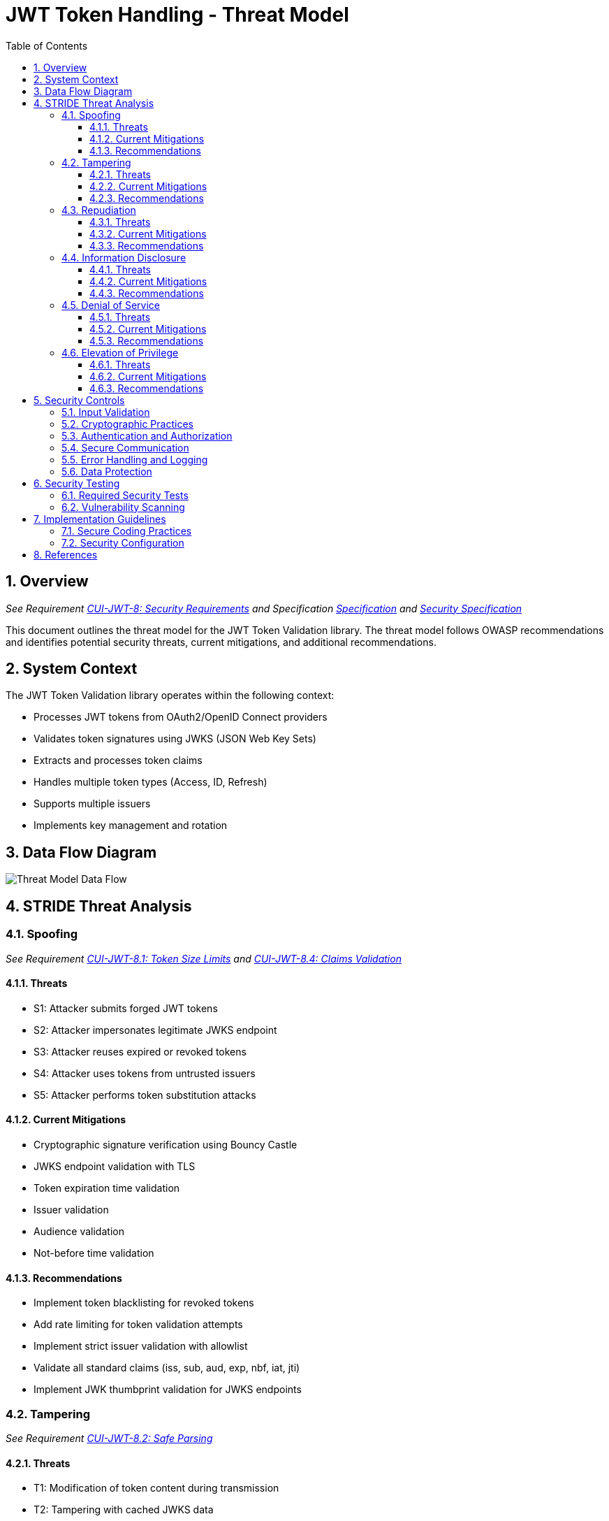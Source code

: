 = JWT Token Handling - Threat Model
:toc:
:toclevels: 3
:toc-title: Table of Contents
:sectnums:

== Overview
_See Requirement link:Requirements.adoc#CUI-JWT-8[CUI-JWT-8: Security Requirements] and Specification link:Specification.adoc[Specification] and link:specification/security.adoc[Security Specification]_

This document outlines the threat model for the JWT Token Validation library. The threat model follows OWASP recommendations and identifies potential security threats, current mitigations, and additional recommendations.

== System Context

The JWT Token Validation library operates within the following context:

* Processes JWT tokens from OAuth2/OpenID Connect providers
* Validates token signatures using JWKS (JSON Web Key Sets)
* Extracts and processes token claims
* Handles multiple token types (Access, ID, Refresh)
* Supports multiple issuers
* Implements key management and rotation

== Data Flow Diagram

image::plantuml/threat-model-dataflow.png[Threat Model Data Flow]

== STRIDE Threat Analysis

=== Spoofing
_See Requirement link:Requirements.adoc#CUI-JWT-8.1[CUI-JWT-8.1: Token Size Limits] and link:Requirements.adoc#CUI-JWT-8.4[CUI-JWT-8.4: Claims Validation]_

==== Threats
* S1: Attacker submits forged JWT tokens
* S2: Attacker impersonates legitimate JWKS endpoint
* S3: Attacker reuses expired or revoked tokens
* S4: Attacker uses tokens from untrusted issuers
* S5: Attacker performs token substitution attacks

==== Current Mitigations
* Cryptographic signature verification using Bouncy Castle
* JWKS endpoint validation with TLS
* Token expiration time validation
* Issuer validation
* Audience validation
* Not-before time validation

==== Recommendations
* Implement token blacklisting for revoked tokens
* Add rate limiting for token validation attempts
* Implement strict issuer validation with allowlist
* Validate all standard claims (iss, sub, aud, exp, nbf, iat, jti)
* Implement JWK thumbprint validation for JWKS endpoints

=== Tampering
_See Requirement link:Requirements.adoc#CUI-JWT-8.2[CUI-JWT-8.2: Safe Parsing]_

==== Threats
* T1: Modification of token content during transmission
* T2: Tampering with cached JWKS data
* T3: Manipulation of token parsing process
* T4: Algorithm substitution attacks (e.g., changing RS256 to HS256)
* T5: Header manipulation attacks

==== Current Mitigations
* Signature verification using public keys
* Size limits on tokens (8KB maximum)
* Immutable token objects
* Type-safe claim extraction
* Algorithm validation and restriction
* Secure parsing practices

==== Recommendations
* Implement integrity checks for cached JWKS data
* Add logging for signature verification failures
* Implement strict content-type validation
* Add checksums for cached data
* Explicitly validate the 'alg' header against allowed algorithms
* Implement protection against "none" algorithm attacks

=== Repudiation
_See Requirement link:Requirements.adoc#CUI-JWT-7[CUI-JWT-7: Logging Requirements]_

==== Threats
* R1: Denial of token usage
* R2: Unauthorized token refresh attempts
* R3: Missing audit trail for token operations
* R4: Inability to trace token usage
* R5: Tampering with log data

==== Current Mitigations
* Structured logging of token operations
* Logging of validation failures
* Token ID tracking
* Secure error handling

==== Recommendations
* Enhance logging with correlation IDs
* Add structured logging for security events
* Implement token usage tracking
* Add audit logs for sensitive operations
* Log token metadata (issuer, subject, expiration) without sensitive claims
* Implement log integrity protection

=== Information Disclosure
_See Requirement link:Requirements.adoc#CUI-JWT-8.3[CUI-JWT-8.3: Secure Communication]_

==== Threats
* I1: Exposure of sensitive claims in logs
* I2: Leakage of token data in error messages
* I3: Exposure of JWKS cache contents
* I4: Debug information exposure
* I5: Side-channel attacks on token processing
* I6: Insecure communication with JWKS endpoints

==== Current Mitigations
* Limited logging of token content
* Size limits to prevent memory dumps
* Secure error handling
* No sensitive data in toString() methods
* TLS 1.2+ for JWKS communication

==== Recommendations
* Implement claim sanitization in logs
* Add data masking for sensitive claims
* Implement secure key storage for JWKS
* Add security headers for external requests
* Implement certificate pinning for JWKS endpoints
* Use constant-time comparison for token validation

=== Denial of Service
_See Requirement link:Requirements.adoc#CUI-JWT-8.1[CUI-JWT-8.1: Token Size Limits] and link:Requirements.adoc#CUI-JWT-9[CUI-JWT-9: Performance]_

==== Threats
* D1: JWKS endpoint flooding
* D2: Large token processing
* D3: Complex token structures
* D4: Resource exhaustion through parallel requests
* D5: Cache poisoning attacks
* D6: CPU exhaustion through complex cryptographic operations

==== Current Mitigations
* Token size limits (8KB)
* JWKS refresh interval controls
* Null checks and validation
* Caching of JWKS data
* Performance optimization (1000 tokens/second parsing, 500 tokens/second validation)

==== Recommendations
* Implement request throttling
* Add circuit breakers for external calls
* Implement resource pools
* Add timeout mechanisms
* Implement exponential backoff for JWKS endpoint failures
* Add monitoring for abnormal token validation patterns

=== Elevation of Privilege
_See Requirement link:Requirements.adoc#CUI-JWT-8.4[CUI-JWT-8.4: Claims Validation]_

==== Threats
* E1: Token scope manipulation
* E2: Role/permission injection
* E3: Privilege escalation through claim manipulation
* E4: Bypass of token validation
* E5: Algorithm confusion attacks
* E6: Key confusion attacks
* E7: Client confusion attacks - Using a token issued for one client with a different client
* E8: Scope upgrade attacks - Adding additional scopes during token exchange
* E9: Mutable claims attacks - Using non-immutable identifiers (like email) instead of immutable ones (like subject)

==== Current Mitigations
* Strict claim type checking
* Signature validation
* Non-nullable constraints
* Type-safe claim extraction
* Algorithm restriction
* Optional audience validation

==== Recommendations
* Implement role hierarchy validation
* Add scope validation rules
* Implement strict claim value validation
* Add permission boundary checks
* Validate token type against expected usage
* Implement explicit key ID (kid) validation
* Add validation of the `azp` (authorized party) claim
* Make audience validation mandatory for client applications
* Implement scope restriction to prevent scope upgrade attacks
* Add warnings when non-immutable claims are used for identification
* Require immutable claims (like `sub`) for user identification

== Security Controls

image::plantuml/security-controls.png[Security Controls]

=== Input Validation
_See Requirement link:Requirements.adoc#CUI-JWT-8.2[CUI-JWT-8.2: Safe Parsing]_

* Token format validation
* Size limits (8KB maximum)
* Claim type checking
* Issuer validation
* Algorithm validation
* JSON parsing security
* Protection against injection attacks

=== Cryptographic Practices
_See Requirement link:Requirements.adoc#CUI-JWT-1.3[CUI-JWT-1.3: Signature Validation] and link:Requirements.adoc#CUI-JWT-8.5[CUI-JWT-8.5: Cryptographic Agility]_

* Use of Bouncy Castle (bcprov-jdk18on) for cryptographic operations
* Support for secure algorithms (RS256, RS384, RS512, ES256, ES384, ES512)
* Rejection of insecure algorithms ("none", HS256, HS384, HS512)
* Key length requirements (RSA: 2048+ bits, EC: P-256+)
* Key rotation support
* Cryptographic agility

=== Authentication and Authorization
_See Requirement link:Requirements.adoc#CUI-JWT-8.4[CUI-JWT-8.4: Claims Validation]_

* Signature verification
* Issuer validation
* Token expiration checking
* Audience validation
* Not-before time validation
* Subject validation
* Scope validation
* Client ID validation (azp claim)
* Immutable identifier validation
* Prevention of scope upgrade attacks

=== Secure Communication
_See Requirement link:Requirements.adoc#CUI-JWT-8.3[CUI-JWT-8.3: Secure Communication]_

* TLS 1.2+ for JWKS endpoint communication
* Certificate validation
* Secure HTTP client configuration
* Connection timeout settings
* Redirect handling

=== Error Handling and Logging
_See Requirement link:Requirements.adoc#CUI-JWT-7[CUI-JWT-7: Logging Requirements]_

* Secure error messages (no sensitive data)
* Structured logging
* Security event logging
* Exception handling
* Audit logging for security events

=== Data Protection
_See Requirement link:Requirements.adoc#CUI-JWT-4[CUI-JWT-4: Key Management]_

* Secure key storage
* Token data protection
* Sensitive claim handling
* Cache security
* Memory management

== Security Testing
_See Requirement link:Requirements.adoc#CUI-JWT-12.1[CUI-JWT-12.1: Security Testing]_

=== Required Security Tests

* Token validation bypass tests
* Algorithm confusion attack tests
* Key disclosure vulnerability tests
* Signature verification bypass tests
* Token cracking resistance tests
* "none" algorithm attack tests
* Header manipulation tests
* Claim manipulation tests
* Key ID manipulation tests
* Oversized token tests
* Client confusion attack tests
* Scope upgrade attack tests
* Mutable claims attack tests
* Cross-client token usage tests
* Audience validation tests
* Authorized party (azp) validation tests

=== Vulnerability Scanning
_See Requirement link:Requirements.adoc#CUI-JWT-12.5[CUI-JWT-12.5: Vulnerability Scanning]_

* OWASP Dependency Check for third-party dependencies
* Static Application Security Testing (SAST)
* Fuzz testing for input validation
* Regular security scans

== Implementation Guidelines

=== Secure Coding Practices

* Input validation for all token data
* Type-safe claim handling
* Immutable objects where possible
* Defensive programming
* Fail securely (deny by default)
* Principle of least privilege
* Avoid security by obscurity

=== Security Configuration

* JWKS endpoint URL configuration
* Allowed issuers configuration
* Allowed algorithms configuration
* Token validation rules configuration
* TLS configuration
* Cache configuration
* Timeout settings

== References

* https://cheatsheetseries.owasp.org/cheatsheets/JSON_Web_Token_for_Java_Cheat_Sheet.html[OWASP JWT Security Cheat Sheet for Java] (2023)
* https://github.com/OWASP/CheatSheetSeries/blob/master/cheatsheets/JSON_Web_Token_Cheat_Sheet.md[OWASP JWT Cheat Sheet] (2023)
* https://owasp.org/www-project-top-ten/[OWASP Top 10] (2021)
* https://datatracker.ietf.org/doc/html/draft-ietf-oauth-jwt-bcp-09[OAuth 2.0 JWT Best Current Practices]
* https://nvlpubs.nist.gov/nistpubs/SpecialPublications/NIST.SP.800-52r2.pdf[NIST SP 800-52 Rev. 2] (2019)
* https://datatracker.ietf.org/doc/html/rfc7519[RFC 7519 - JSON Web Token (JWT)]
* https://datatracker.ietf.org/doc/html/rfc7518[RFC 7518 - JSON Web Algorithms (JWA)]
* https://blog.doyensec.com/2025/01/30/oauth-common-vulnerabilities.html[OAuth Common Vulnerabilities] (Doyensec, 2025)
* https://datatracker.ietf.org/doc/html/rfc6749[RFC 6749 - The OAuth 2.0 Authorization Framework]
* https://openid.net/specs/openid-connect-core-1_0.html[OpenID Connect Core 1.0]
